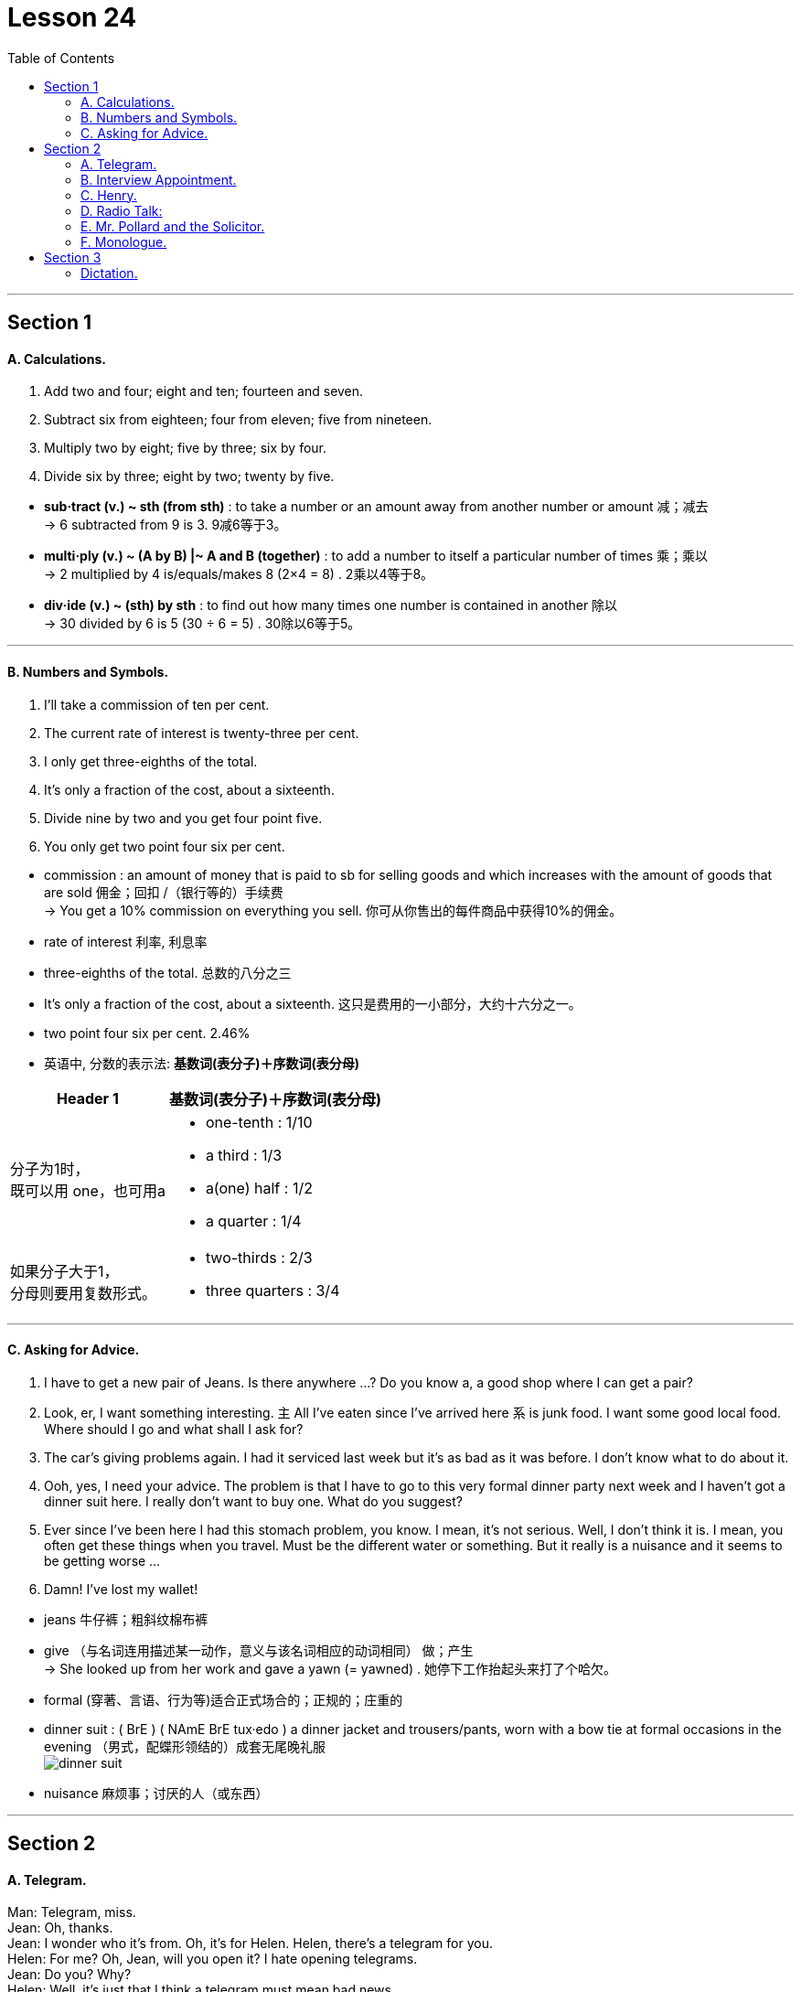 
= Lesson 24
:toc:

---


== Section 1

==== A. Calculations.

1. Add two and four; eight and ten; fourteen and seven. +
2. Subtract six from eighteen; four from eleven; five from nineteen. +
3. Multiply two by eight; five by three; six by four. +
4. Divide six by three; eight by two; twenty by five.

====
- *sub·tract (v.) ~ sth (from sth)* : to take a number or an amount away from another number or amount 减；减去 +
-> 6 subtracted from 9 is 3. 9减6等于3。

- *multi·ply (v.) ~ (A by B) |~ A and B (together)* :  to add a number to itself a particular number of times 乘；乘以 +
-> 2 multiplied by 4 is/equals/makes 8 (2×4 = 8) . 2乘以4等于8。

- *div·ide (v.) ~ (sth) by sth* : to find out how many times one number is contained in another 除以 +
-> 30 divided by 6 is 5 (30 ÷ 6 = 5) . 30除以6等于5。
====

---

==== B. Numbers and Symbols.

1. I'll take a commission of ten per cent. +
2. The current rate of interest is twenty-three per cent. +
3. I only get three-eighths of the total. +
4. It's only a fraction of the cost, about a sixteenth. +
5. Divide nine by two and you get four point five. +
6. You only get two point four six per cent.


====
- commission : an amount of money that is paid to sb for selling goods and which increases with the amount of goods that are sold 佣金；回扣 /（银行等的）手续费 +
-> You get a 10% commission on everything you sell. 你可从你售出的每件商品中获得10%的佣金。

-  rate of interest 利率, 利息率
- three-eighths of the total. 总数的八分之三
- It's only a fraction of the cost, about a sixteenth.  这只是费用的一小部分，大约十六分之一。
- two point four six per cent. 2.46%

- 英语中, 分数的表示法: *基数词(表分子)＋序数词(表分母)*

[options="autowidth" cols="1a,1a"]
|===
|Header 1 |基数词(表分子)＋序数词(表分母)

|分子为1时， +
既可以用 one，也可用a
|- one-tenth : 1/10  +
- a third : 1/3
- a(one) half : 1/2
-  a quarter : 1/4

|如果分子大于1， +
分母则要用复数形式。
|- two-thirds : 2/3
- three quarters : 3/4
|===
====

---

==== C. Asking for Advice.

1. I have to get a new pair of Jeans. Is there anywhere ...? Do you know a, a good shop
where I can get a pair? +
2. Look, er, I want something interesting. `主` All I've eaten since I've arrived here `系` is junk food.
I want some good local food. Where should I go and what shall I ask for? +
3. The car's giving problems again. I had it serviced last week but it's as bad as it was
before. I don't know what to do about it. +
4. Ooh, yes, I need your advice. The problem is that I have to go to this very formal dinner
party next week and I haven't got a dinner suit here. I really don't want to buy one. What
do you suggest? +
5. Ever since I've been here I had this stomach problem, you know. I mean, it's not serious.
Well, I don't think it is. I mean, you often get these things when you travel. Must be the
different water or something. But it really is a nuisance and it seems to be getting
worse ... +
6. Damn! I've lost my wallet!

====
- jeans 牛仔裤；粗斜纹棉布裤
- give （与名词连用描述某一动作，意义与该名词相应的动词相同） 做；产生 +
-> She looked up from her work and gave a yawn (= yawned) . 她停下工作抬起头来打了个哈欠。
- formal (穿著、言语、行为等)适合正式场合的；正规的；庄重的
-  dinner suit : ( BrE ) ( NAmE BrE tux·edo ) a dinner jacket and trousers/pants, worn with a bow tie at formal occasions in the evening （男式，配蝶形领结的）成套无尾晚礼服 +
image:../img/dinner suit.jpg[]

- nuisance  麻烦事；讨厌的人（或东西）
====


---

== Section 2

==== A. Telegram.

Man: Telegram, miss. +
Jean: Oh, thanks. +
Jean: I wonder who it's from. Oh, it's for Helen. Helen, there's a telegram for you. +
Helen: For me? Oh, Jean, will you open it? I hate opening telegrams. +
Jean: Do you? Why? +
Helen: Well, it's just that I think a telegram must mean bad news. +
Jean: I'm just the opposite. I love opening telegrams because I'm sure they must mean
something exciting. +
Jean: Helen, you'd better sit down. You aren't going to believe this. It says,
'Congratulations, Nurse of the Year. Letter follows.' +
Helen: It can't be true. +
Jean: Here. You read it.

====
- miss （用于未婚女子姓氏或姓名前，以示礼貌）小姐，女士 /  （称呼不知姓名的年轻女子）小姐
- Congratulations, Nurse of the Year. Letter follows. (电报惜字如金, 所以只写:) 恭祝获得年度护士小姐称号. 授奖函信件随后寄到.
====

---

==== B. Interview Appointment.

Hello. This is Sophie Peter’s ringing from the Brook Organization. Um, we got your job application and I’m ringing just to arrange an interview with you. How about Monday morning at, er, 11:30? Would that be all right? That’s Monday morning of the 10th of August. Um, if you can’t make that time, could you please give us a ring? The interview will be with myself and Brian Shaw, so we, um, we look forward to seeing you then. Bye-bye.


---

==== C. Henry.

"Henry!" +
"Yes, dear?" +
"I'm going up to bed now. Don't forget to do your little jobs." +
"No, dear." +
Henry turned off the television and went into the kitchen. He fed the cat, washed up
several dishes, dried them and put them away. Then he put the cat out, locked all the
doors and turned out all the lights. When he got to the bedroom, his wife was sitting up in
bed reading a book and eating chocolates. +

"Well dear, have you done all your little jobs?" +
"I think so, my love." +
"Have you fed the cat?" +
"Yes, dear." +
"Have you put him out?" +
"Yes, dear." +
"Have you washed up the dishes?" +
"Yes, dear." +
"Have you put them all away?" +
"Yes, dear." +
"Have you tidied the kitchen?" +
"Yes, dear." +
"Have you turned out all the lights?" +
"Yes, dear." +
"Have you locked the front door?" +
"Yes, dear." +
"Then you can come to bed." +
"Thank you, dear." +

After a little while they heard a gate banging downstairs. +
"Henry." +
"Yes, dear." +
"I'm afraid you've forgotten to shut the garden gate." +
"Oh dear! ..."

====
- go up to : v.前往
- go up to to do sth 前往，去做某事。
- go up to + 地点名词 : 表示上楼去...地方去 +
-> Go up to your room. Now! 上楼回你的房间去。现在就去！
- go ˈup (to...) (from...)  （从一处）到（另一处）（尤指北上或从小地方到城市或大城镇）

- put  away :  If you *put something away*, you put it into the place where it is normally kept when it is not being used, for example, in a drawer. 把…收拾起来 +
-> "Yes, Mom," replied Cheryl as she slowly *put away* her doll.  “是的，妈妈，”谢里尔一边回答，一边慢慢地把她的玩具娃娃收起来。

- turn out 关掉 +
->  The janitor comes around to turn the lights out.  那个看门人会过来把灯关掉。
- tidy (v.)~ (sth) (up): ( especially BrE ) to make sth look neat by putting things in the place where they belong 使整洁；使整齐 ；使有条理；整理
- *tidy sth away* : ( BrE ) to put things in the place where they belong, especially where they cannot be seen, so that a room appears tidy 收拾起来；拾掇起
====

---

==== D. Radio Talk:


—Ladies and gentlemen, it's the Lake Late Talk Show, with your host, Dickie Reeves.
(applause) +

—Nice to be with you again, folks. And among the line of interesting guests I'll show you
tonight is the lady you've all been reading and hearing about recently. She is beautiful.
She is clever. And she is brave. She is the lady who makes friends with monkeys. She is
with us tonight. Ladies and gentlemen, the apewoman herself, Josephin Carter. (applause)
Hello, Josephin, or can I call you Joe? +
—Please do. +

====
- host 主人 /（电视或广播的）节目主持人
- line （人）队伍，行列
====


—The first question that I know everybody has been dying to ask you is, how long have
you been living with monkeys? +
—Apes actually. Well, I've been studying apes for quite a long time, *ever since* I was at
university. But I've only been actually living with them for five years. +
—Five years in the African jungle, with only monkeys to talk to. +
—Apes actually. +

—Oh, with only apes to talk to. That's fantastic! And I know you're going back to your monkey colony ... +
—Ape colony actually. +
—... to finish your work. +
—Oh, yes. I haven't finished it yet. Although I have been recording their behavior and
watching their movements very closely, I still haven't finished my work. I've also been training my husband to work with me. +
—Your husband? +
—Yes. He's come with me tonight. Let me introduce you to Tarsan! +
—Hi, everybody.

====
- 请记住一点：完成时表示的是: 站在某一时间点，并对这个时间点之前发生动作做一个总结。

[options="autowidth" cols="1a,1a"]
|===
|Header 1 |Header 2

|have done 表示的是：处于"现在"这个时间点，对这个时间点之前发生的一个或一系列动作的回顾总结。
|Column 2, row 1

|had done 表示的是：站在某个"过去"的时间点，对这个时间点之前发生的一个或一系列动作的总结。
|-  When they reached there, the ship had set off. （当他们到达那里的时候，船已经开了。）

|have been doing 表示的是：对一个**"现在正在进行"动作**的总结。
|- Tom has been playing football for two hours. （Tom已经踢了两个小时的足球了。）
|===

- actually （礼貌地纠正他人）实际上，事实上 +
-> We're not American, actually. We're Canadian. 实际上我们不是美国人。我们是加拿大人。
- ever since 从那时起一直到现在; 自从

- fantastic : extremely good; excellent 极好的；了不起的 /impossible to put into practice 不切实际的；无法实现的 +
-> a fantastic scheme/project 不切实际的计划╱方案

- colony 殖民地 / 殖民地定居者群体 / （同地生长的植物或动物）群，群体，集落 +
-> a bird colony 鸟群
====

---

==== E. Mr. Pollard and the Solicitor.


People think that all solicitors are rich and prosperous(a.). In any town there are, of
course, rich and prosperous solicitors, but there are also solicitors like me. I am neither
rich nor prosperous.

I have an office over a fish and chip shop, for which I pay an
exorbitant rent, and two rather inefficient secretaries. +
I suppose it is because my premises(n.) are in the less fashionable part of the town, but
my clients always seem to have enormous problems and miserable incomes.



====
- so·lici·tor 事务律师，诉状律师（代拟法律文书、提供法律咨询等的一般辩护律师） /（城镇或政府部门负责法律事务的）法务官 / 推销员
- prosperous (a.)rich and successful 繁荣的；成功的；兴旺的

- over :
1.in or to a position higher than but not touching sb/sth; above sb/sth 悬在…上面；向…上方::
-> The balcony juts out over the street. 阳台伸出在街道上方
2.on the far or opposite side of sth 在…的远端（或对面）::
-> He lives over the road. 他住在马路对面。

- chip 油炸土豆条；炸薯条
- ex·or·bi·tant (a.)( formal ) ( of a price 价格 ) much too high 过高的；高得离谱的
- secretary 秘书
- prem·ises : the building and land near to it that a business owns or uses （企业的）房屋建筑及附属场地，营业场所 +
-> business/commercial/industrial premises 事务所；商业╱工业用房屋场地

- fashionable 流行的；时兴的；时髦的 /时髦人物使用的；（尤指）有钱人常光顾的 +
-> a fashionable address/resort/restaurant 时髦人物常去的地点╱胜地╱餐馆

- miserable : very unhappy or uncomfortable 痛苦的；非常难受的；可怜的 /太少的；少得可怜的 +
-> How can anyone live on such a miserable wage? 这么少的工资让人怎么活呀？
====






Mr. Pollard
was exactly that sort of client. He was a small, untidy little man, with a large head and
round, old-fashioned spectacles. +
"I have a problem," he began nervously, "I bought this house, you see. I got a
mortgage from the building society, but then I lost my job, so I got behind with the
payments." He gave me the details. It appeared that he owed eleven payments of fifty
pounds, and had no job and no money. Not surprisingly the building society had written to
say they intended to take possession of the house; sell it, and thus get back their money. +


====
- untidy 不整洁的；不整齐的；凌乱的 /(人)无条理的；不修边幅的
- round 圆形的；环形的；球形的
- spectacles 眼镜

- mortgage : ( also informal also ˌhome ˈloan ) a legal agreement by which a bank or similar organization lends you money to buy a house, etc., and you pay the money back over a particular number of years; the sum of money that you borrow 按揭（由银行等提供房产抵押借款）；按揭贷款 +
-> mortgage rates (= of interest) 按揭贷款利率

- building society : ( BrE ) ( US ˌsavings and ˈloan association ) an organization like a bank that lends money to people who want to buy a house. People also save money with a building society . 房屋互助协会（提供住房贷款及储蓄服务）

- society : (abbr. Soc. ) [ C ] ( especially in names 尤用于名称 ) a group of people who join together for a particular purpose 社团；协会；学会 +
-> the American Society of Newspaper Editors 美国报纸主编协会
- get behind with 在...方面落后, 落后于

- possession  个人财产；私人物品 / ( formal ) the state of having or owning sth 具有；拥有 +
-> You cannot legally *take possession of* the property (= start using it after buying it) until three weeks after the contract is signed. 契约签署三周以后，你才能合法取得这份产业的所有权。


- 我从房屋互助协会拿到了一笔抵押贷款，但后来我丢了工作，所以就拖欠了贷款。”他告诉了我细节。看来他欠了十一次还款，一共五十英镑，他既没有工作，也没有钱。毫不奇怪，房屋互助协会写信说，他们打算占有这所房子;卖掉它，然后拿回他们的钱。
====




"What would happen if they sold it for less than I paid?" he asked. "Would I get back
any money?" +
"Probably not," I replied. +
"Would you mind telephoning the building society?" he pleaded, "and see if they
could possibly give me a little more time?" +
"If you're not earning any money, how will more time help?" I asked. He looked at me
hopelessly. +
In the end the house was sold. The building society debt was paid off and Mr. Pollard
got sixty pounds.

====
- debt : a sum of money that sb owes 借款；欠款；债务
- pay sth off : to finish paying money owed for sth 付清；偿清

- “如果他们以低于我支付的价格出售，会发生什么?” +
最后房子卖了。他欠房屋互助协会的债务还清了，波拉德先生得到了60英镑。
====





---

==== F. Monologue.


Everybody agrees I’m just ordinary. My face is ordinary, my voice is ordinary, my clothes are ordinary. Everything about me is ordinary. 'What’s Frank like?' they say. 'Frank? Oh — you know, ordinary.' they say.

====
- ordinary  普通的；平常的；一般的；平凡的 /平庸的；平淡无奇的
====


Now look at that man two rows in front. He’s not ordinary. In fact I can’t see anybody apart from me who is. Even this fellow next to me. Quite ordinary on the whole, I suppose. But there’s something a bit ... something a bit odd about his mouth. Mustn’t catch his eye. Might start a conversation. Don’t want that. Interesting that he was just in front of me in the queue.

They looked in his bag, they looked in his pockets —made him take his shoes off even.

====
- tray  盘；托盘；碟
- press （被）压，挤，推，施加压力
- tonic 奎宁水，汤力水（一种味微苦、常加于烈性酒中的有气饮料）

- 现在看看前面两排的那个人。他不平凡。事实上，除了我之外，我看不到任何人。即使是我旁边的这个家伙。我想，总体来说相当普通。但有些事有点...。他的嘴巴有点奇怪。千万不要引起他的注意。可能会引发一场对话。我不想这样。有趣的是，他在排队的时候正好排在我的前面。 +
+
他们翻了翻他的包，翻了翻他的口袋--甚至让他把鞋子都脱了。
====

Mm —they’ve nearly finished with the food —though she didn’t take my glass when she collected my tray. Ah —she’s pressed her button again.

Probably wants another gin and tonic. Had four already. Or is it five? Not bad, though. At least not in this light.


Good —some of them are getting their blankets down now. I reckon that in about half an hour it’ll all be quiet.

And then ... Of course they looked in my briefcase too. Didn’t look here, though, did they? Oh, no. Hah! Though they think otherwise, I know very well who those two in the back row are. Noticed them when I went to the toilet. But they won’t shoot. Not as long as I have this in my hand, they won’t.

====
- as/so long as :  only if 只要

- 嗯--他们快要吃完了--尽管她拿我托盘的时候没有拿我的杯子。啊-她又按下按钮了。 +
+
可能要再来一杯杜松子酒和奎宁水。已经喝了四杯了。或者是五个？不过，还不错。至少在这种情况下不会。 +
+
很好，他们中的一些人现在正在把毯子拿下来。我估计大约半小时后一切就会安静下来。 +
+
然后是…。当然，他们也看了我的公文包。不过，他们没有看这里，是吗？哦，不。哈哈！虽然他们不这么想，但我很清楚坐在后排的那两个人是谁。我上厕所的时候注意到了。但他们不会开枪。只要我手里还拿着这个他们就不会。
====

And it’s so small. Marvellous what they can do these days. Just about now, if I were sitting in funny mouth’s seat and not by the aisle —just about now, I could probably look down and see the mountains gleaming in the moonlight. I like that. Mm. Well, now I must go over my speech again. Mustn’t forget what my demands are, must I?

====
- mar·vel·lous 极好的；非凡的
- aisle  （教堂、戏院、火车等座位间或超级市场货架间的）走道，过道
- go over  仔细检查

- 而且它太小了。这些天他们能做的事真是令人惊叹。就在现在，如果我坐在滑稽嘴巴的座位上，而不是靠过道的位置-就在现在，我可能会向下看，看到群山在月光下闪闪发光。我喜欢那样。嗯。好了，现在我必须把我的演讲稿再复习一遍。别忘了我的要求是什么，对吗？
====


---

== Section 3

==== Dictation.

Well, I think that this problem of teenagers getting into trouble with the law is mainly
caused by unemployment. You see, because of the high level of unemployment, so many
teenagers nowadays leave school and find that they have no chance of getting a job, and
this obviously makes them feel bored and frustrated(a.). And as a result of this, they're much
more likely to get drunk and so on. Another thing of course is that you get groups of
unemployed teenagers wandering around the streets with nothing to do, which can easily
lead to trouble of one sort or another.


====
- frus·trated (a.)~ (at/with sth): feeling annoyed and impatient because you cannot do or achieve what you want 懊丧；懊恼；沮丧 /失意的；不得志的 /性欲没有得到满足的
-  get drunk 喝醉
====

---
